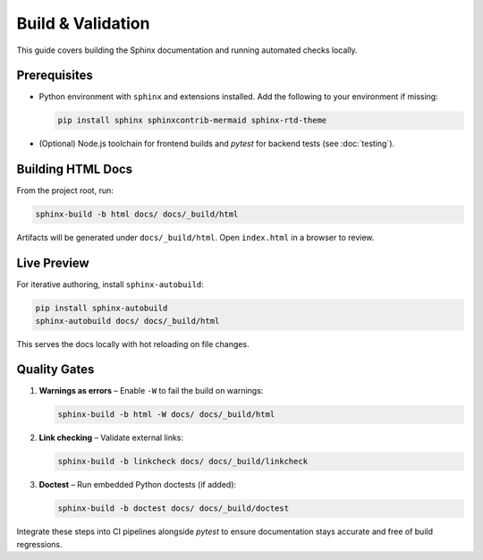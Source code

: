 Build & Validation
===================

This guide covers building the Sphinx documentation and running automated checks locally.

Prerequisites
-------------

* Python environment with ``sphinx`` and extensions installed. Add the following to your environment if missing:

  .. code-block:: bash

     pip install sphinx sphinxcontrib-mermaid sphinx-rtd-theme

* (Optional) Node.js toolchain for frontend builds and `pytest` for backend tests (see :doc:`testing`).

Building HTML Docs
------------------

From the project root, run:

.. code-block:: bash

   sphinx-build -b html docs/ docs/_build/html

Artifacts will be generated under ``docs/_build/html``. Open ``index.html`` in a browser to review.

Live Preview
------------

For iterative authoring, install ``sphinx-autobuild``:

.. code-block:: bash

   pip install sphinx-autobuild
   sphinx-autobuild docs/ docs/_build/html

This serves the docs locally with hot reloading on file changes.

Quality Gates
-------------

1. **Warnings as errors** – Enable ``-W`` to fail the build on warnings:

   .. code-block:: bash

      sphinx-build -b html -W docs/ docs/_build/html

2. **Link checking** – Validate external links:

   .. code-block:: bash

      sphinx-build -b linkcheck docs/ docs/_build/linkcheck

3. **Doctest** – Run embedded Python doctests (if added):

   .. code-block:: bash

      sphinx-build -b doctest docs/ docs/_build/doctest

Integrate these steps into CI pipelines alongside `pytest` to ensure documentation stays accurate and free of build regressions.
